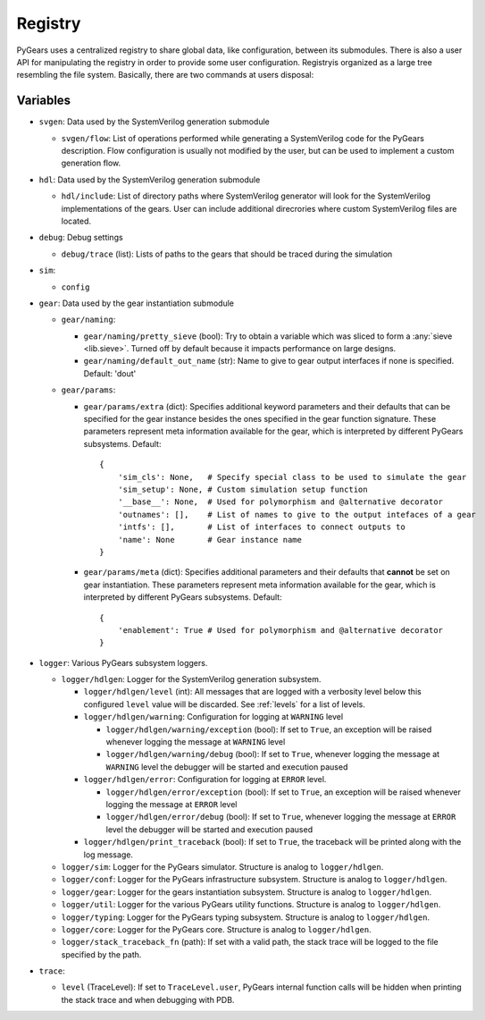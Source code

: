 Registry
========

PyGears uses a centralized registry to share global data, like configuration, between its submodules. There is also a user API for manipulating the registry in order to provide some user configuration. Registryis organized as a large tree resembling the file system. Basically, there are two commands at users disposal:

Variables
---------

- ``svgen``: Data used by the SystemVerilog generation submodule

  - ``svgen/flow``: List of operations performed while generating a SystemVerilog code for the PyGears description. Flow configuration is usually not modified by the user, but can be used to implement a custom generation flow. 

- ``hdl``: Data used by the SystemVerilog generation submodule

  - ``hdl/include``: List of directory paths where SystemVerilog generator will look for the SystemVerilog implementations of the gears. User can include additional direcrories where custom SystemVerilog files are located. 

- ``debug``: Debug settings

  - ``debug/trace`` (list): Lists of paths to the gears that should be traced during the simulation

- ``sim``: 

  - ``config``

- ``gear``: Data used by the gear instantiation submodule

  - ``gear/naming``: 

    - ``gear/naming/pretty_sieve`` (bool): Try to obtain a variable which was
      sliced to form a :any:`sieve <lib.sieve>`. Turned off by default
      because it impacts performance on large designs.
    - ``gear/naming/default_out_name`` (str): Name to give to gear output interfaces if none is specified. Default: 'dout'
  - ``gear/params``:

    - ``gear/params/extra`` (dict): Specifies additional keyword parameters and
      their defaults that can be specified for the gear instance besides the
      ones specified in the gear function signature. These parameters represent
      meta information available for the gear, which is interpreted by different
      PyGears subsystems. Default::

        {
            'sim_cls': None,   # Specify special class to be used to simulate the gear
            'sim_setup': None, # Custom simulation setup function
            '__base__': None,  # Used for polymorphism and @alternative decorator
            'outnames': [],    # List of names to give to the output intefaces of a gear
            'intfs': [],       # List of interfaces to connect outputs to
            'name': None       # Gear instance name
        }

    - ``gear/params/meta`` (dict): Specifies additional parameters and their
      defaults that **cannot** be set on gear instantiation. These parameters represent
      meta information available for the gear, which is interpreted by different
      PyGears subsystems. Default::

        {
            'enablement': True # Used for polymorphism and @alternative decorator
        }

- ``logger``: Various PyGears subsystem loggers.

  - ``logger/hdlgen``: Logger for the SystemVerilog generation subsystem.

    - ``logger/hdlgen/level`` (int): All messages that are logged with a verbosity level
      below this configured ``level`` value will be discarded. See
      :ref:`levels` for a list of levels.

    - ``logger/hdlgen/warning``: Configuration for logging at ``WARNING`` level

      - ``logger/hdlgen/warning/exception`` (bool): If set to ``True``, an exception will be
        raised whenever logging the message at ``WARNING`` level

      - ``logger/hdlgen/warning/debug`` (bool): If set to ``True``, whenever logging the
        message at ``WARNING`` level the debugger will be started and execution
        paused

    - ``logger/hdlgen/error``: Configuration for logging at ``ERROR`` level.

      - ``logger/hdlgen/error/exception`` (bool): If set to ``True``, an exception will be
        raised whenever logging the message at ``ERROR`` level

      - ``logger/hdlgen/error/debug`` (bool): If set to ``True``, whenever logging the
        message at ``ERROR`` level the debugger will be started and execution
        paused

    - ``logger/hdlgen/print_traceback`` (bool): If set to ``True``, the traceback will be
      printed along with the log message.

  - ``logger/sim``: Logger for the PyGears simulator. Structure is analog to ``logger/hdlgen``.
  - ``logger/conf``: Logger for the PyGears infrastructure subsystem. Structure
    is analog to ``logger/hdlgen``.
  - ``logger/gear``: Logger for the gears instantiation subsystem. Structure is
    analog to ``logger/hdlgen``.
  - ``logger/util``: Logger for the various PyGears utility functions. Structure
    is analog to ``logger/hdlgen``.
  - ``logger/typing``: Logger for the PyGears typing subsystem. Structure is analog to ``logger/hdlgen``.
  - ``logger/core``: Logger for the PyGears core. Structure is analog to ``logger/hdlgen``.

  - ``logger/stack_traceback_fn`` (path): If set with a valid path, the stack trace will be logged to the file specified by the path.

- ``trace``:

  - ``level`` (TraceLevel): If set to ``TraceLevel.user``, PyGears internal
    function calls will be hidden when printing the stack trace and when
    debugging with PDB.

